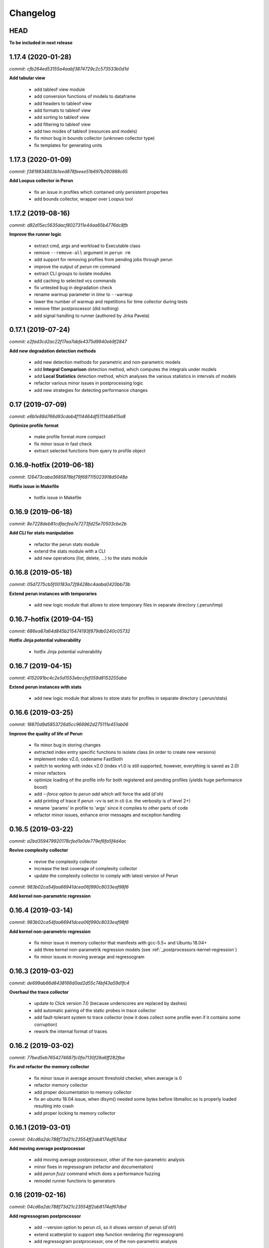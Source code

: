 Changelog
=========

HEAD
----

**To be included in next release**

1.17.4 (2020-01-28)
-------------------

`commit: cfb264ed53155a4aabf3874729c2c573533b0d1d`

**Add tabular view**

  - add tableof view module
  - add conversion functions of models to dataframe
  - add headers to tableof view
  - add formats to tableof view
  - add sorting to tableof view
  - add filtering to tableof view
  - add two modes of tableof (resources and models)
  - fix minor bug in bounds collector (unknown collector type)
  - fix templates for generating units

1.17.3 (2020-01-09)
-------------------

`commit: f3819834803b1eed878feeee51b697b260988c65`

**Add Loopus collector in Perun**

  - fix an issue in profiles which contained only persistent properties
  - add bounds collector, wrapper over Loopus tool

1.17.2 (2019-08-16)
-------------------

`commit: d82d15ec5635dacf8027311e44aa65b4776dc8fb`

**Improve the runner logic**

  - extract cmd, args and workload to Executable class
  - remove ``--remove-all`` argument in ``perun rm``
  - add support for removing profiles from pending jobs through perun
  - improve the output of `perun rm` command
  - extract CLI groups to isolate modules
  - add caching to selected vcs commands
  - fix untested bug in degradation check
  - rename warmup parameter in `time` to ``--warmup``
  - lower the number of warmup and repetitions for time collector during tests
  - remove filter postprocessor (did nothing)
  - add signal handling to runner (authored by Jirka Pavela)

0.17.1 (2019-07-24)
-------------------

`commit: e2fad3cd2ac22f17aa7abfe4375d9940eb9f2847`

**Add new degradation detection methods**

  - add new detection methods for parametric and non-parametric models
  - add **Integral Comparison** detection method, which computes the integrals under models
  - add **Local Statistics** detection method, which analyses the various statistics in intervals of models
  - refactor various minor issues in postprocessing logic
  - add new strategies for detecting performance changes

0.17 (2019-07-09)
-----------------

`commit: e6b1e88d766d93cdab4f114464df51114d6415a8`

**Optimize profile format**

  - make profile format more compact
  - fix minor issue in fast check
  - extract selected functions from query to profile object

0.16.9-hotfix (2019-06-18)
--------------------------

`commit: 126473caba3685878bf79f687115023918d5048a`

**Hotfix issue in Makefile**

 - hotfix issue in Makefile

0.16.9 (2019-06-18)
-------------------

`commit: 8e7228deb81cdfacfea7e7273fd25e70503cbe2b`

**Add CLI for stats manipulation**

  - refactor the perun stats module
  - extend the stats module with a CLI
  - add new operations (list, delete, ...) to the stats module

0.16.8 (2019-05-18)
-------------------

`commit: 05d7275cb5f00183a72f8428bc4aaba0420bb73b`

**Extend perun instances with temporaries**

  - add new logic module that allows to store temporary files in separate directory (.perun/tmp)

0.16.7-hotfix (2019-04-15)
--------------------------

`commit: 686ea87a64d845b215474193f879db0240c05732`

**Hotfix Jinja potential vulnerability**

  - hotfix Jinja potential vulnerability

0.16.7 (2019-04-15)
-------------------

`commit: 4152091bc4c2e5d1553ebccfef059d8153255aba`

**Extend perun instances with stats**

  - add new logic module that allows to store stats for profiles in separate directory (.perun/stats)

0.16.6 (2019-03-25)
-------------------

`commit: 18870d9d5853726d5cc966962d275111e451ab06`

**Improve the quality of life of Perun**

  - fix minor bug in storing changes
  - extracted index entry specific functions to isolate class (in order to create new versions)
  - implement index v2.0, codename FastSloth
  - switch to working with index v2.0 (index v1.0 is still supported, however, everything is saved as 2.0)
  - minor refactors
  - optimize loading of the profile info for both registered and pending profiles (yields huge performance boost)
  - add `--force` option to `perun add` which will force the add (d'oh)
  - add printing of trace if `perun -vv` is set in cli (i.e. the verbosity is of level 2+)
  - rename 'params' in profile to 'args' since it complies to other parts of code
  - refactor minor issues, enhance error messages and exception handling

0.16.5 (2019-03-22)
-------------------

`commit: a2bd359479920178cfed1a0de779ef6fa5f4d4ac`

**Revive complexity collector**

  - revive the complexity collector
  - increase the test coverage of complexity collector
  - update the complexity collector to comply with latest version of Perun

`commit: 983b02ca54faa66941dcea06f990c8033eaf98f6`

**Add kernel non-parametric regression**

0.16.4 (2019-03-14)
-------------------

`commit: 983b02ca54faa66941dcea06f990c8033eaf98f6`

**Add kernel non-parametric regression**

  - fix minor issue in memory collector that manifests with gcc-5.5+ and Ubuntu 18.04+
  - add three kernel non-parametrik regression models (see :ref:`_postprocessors-kernel-regression`)
  - fix minor issues in moving average and regressogram

0.16.3 (2019-03-02)
-------------------

`commit: de699ab66d8438166d0ad2d55c74bf43a59d1fc4`

**Overhaul the trace collector**

  - update to Click version 7.0 (because underscores are replaced by dashes)
  - add automatic pairing of the static probes in trace collector
  - add fault-tolerant system to trace collector (now it does collect some profile even if it contains some corruption)
  - rework the internal format of traces

0.16.2 (2019-03-02)
-------------------

`commit: 77bed5eb7654274687fc0fa7130f28a6ff282fba`

**Fix and refactor the memory collector**

  - fix minor issue in average amount threshold checker, when average is 0
  - refactor memory collector
  - add proper documentation to memory collector
  - fix an ubuntu 18.04 issue, when dlsym() needed some bytes before libmalloc.so is properly loaded resulting into crash
  - add proper locking to memory collector

0.16.1 (2019-03-01)
-------------------

`commit: 04cd6a2dc788f73d21c23554ff2ab8174af67dbd`

**Add moving average postprocessor**

  - add moving average postprocessor, other of the non-parametric analysis
  - minor fixes in regressogram (refactor and documentation)
  - add `perun fuzz` command which does a performance fuzzing
  - remodel runner functions to generators

0.16 (2019-02-16)
-----------------

`commit: 04cd6a2dc788f73d21c23554ff2ab8174af67dbd`

**Add regressogram postprocessor**

  - add --version option to perun cli, so it shows version of perun (d'oh!)
  - extend scatterplot to support step function rendering (for regressogram)
  - add regressogram postprocessor, one of the non-parametric analysis

0.15.4 (2018-08-13)
-------------------

`commit: b1e2e3bdcca839efcf7a59ebb8fdbd2b8fc38888`

**Add cleanup procedures to Trace collector**

  - add cleanup procedures to trace collector (so it properly kills systemtap modules)
  - fix setup.py versions
  - make clusterizer less verbose
  - fix wrong parameter name in trace collector

0.15.3-hotfix (2018-08-02)
--------------------------

`commit: a9b46ed478258bbcd8292df0775a14e69b7db329`

**Hotfix unused workload parameter in trace collector**

  - hotfix missing workload parameter in trace collector


0.15.3 (2018-08-01)
-------------------

`commit: a9b46ed478258bbcd8292df0775a14e69b7db329`

**Extract trace configuration automatically**

  - rename complexity collector to **trace**
  - fix minor issues with trace collector
  - add basic support for parallel programs in trace collector
  - add basic support for non-terminating programs (--timeout) in trace collector
  - fix minor issues in incorrect piping (class with ||)
  - add lookup of profiled functions in trace collector

0.15.2 (2018-07-20)
-------------------

`commit: a9b46ed478258bbcd8292df0775a14e69b7db329`

**Upgrade Trace collector architecture**

  - update the cli of the :ref:`collectors-trace` with new options
  - add support for static and dynamic probing of the binaries (hence allow custom user probes)
  - fix minor issues
  - rework the architecture of system-tap collector to work as a daemon

0.15.1 (2018-07-17)
-------------------

`commit: f137abac6c428fc5e580dfa0fc9446c65ac30e4c`

**Rehaul the notion of workloads**

  - refactor check modules
  - add ``pending tag range`` to ``perun add`` command to add more profiles at once
  - add ``index tag rage`` to ``perun rm`` command to remove more profiles at once
  - fix the issue with wrong sort order and tags (now :ckey:`format.sort_profiles_by` sets the option in local)
  - add support for workload generators
  - implement integer workload generator that generates workload from the integer interval
  - implement singleton workload generator that generates single workload
  - implement string workload generator that generates random strings
  - implement file workload generator that generates random text files
  - add :ckey:`generators.workload` for specification of workload generators in config
  - remodel the notion of workloads to accept the workload generators to allow other style of workloads
  - add two modes of workload generation (one that merges the profiles into one; and one which gradually generates profiles)
  - add default workload generators to shared configuration

0.15 (2018-06-20)
-----------------

`commit: 6bb792fd8e172ab6c97a3cd1ac517bfe416b6c85`

**Extend the suite of change detection methods**

  - add fast check degradation check method (:ref:`degradation-fast-check`)
  - add linear regression based degradation check method (:ref:`degradation-lreg`)
  - add polynomial regression based degradation check method (:ref:`degradation-preg`)
  - rename regression models to full names
  - fix divisions by zero in several places in regression analysis
  - rename the api of several regression functions

0.14.4 (2018-06-17)
-------------------

`commit: 4e36142252e123f3e8e6422583c71383adc9fc30`

**Refactor the code**

  - fix various linting issues (e.g. too long lines)
  - remove unused code and function (e.g. in memory)
  - fix minor issues
  - extend the test suite with several more tests
  - flatten the test hierarchy
  - remove alloclist view (query+convert imported in python is more powerful)
  - renew the rest of the old documentation format
  - extract path and type function parameters from vcs api
  - refactor pcs module and remove pcs as argument from all of the functions
  - fix various codacy issues
  - refactor cli module by moving callbacks, renaming functions and removing redundant functions

0.14.3 (2018-06-12)
-------------------

`commit: a2820c0cb50cff5b758a3d01ca7b8e356af5d2cf`

**Extend utils module**

  - print timing of various collection phases
  - add :ckey:`degradation.log_collect` to store the output of precollect phase in isolated logs
  - add working ``--compute-missing`` parameter to check group, which temporarily sets the precollection
  - add repetition of the time collector
  - add predefined configuration templates
  - add automatic lookup of candidate executable and workloads for user configuration (see :ref:`config-templates`)
  - add ``perun config reset`` command to allow resetting of configuration to different states
  - extend the utils module with ELF helper functions
  - extend the utils with non-blocking subprocess calls
  - extend the utils with binary files lookup

0.14.2 (2018-05-15)
-------------------

`commit: 0faaa74097a159c4b441d65415dba504265c2059`

**Rehaul the command line output**

  - fix issue with pending tags not being sorted ;)
  - fix the issue with incorrectly flattened values in query
  - extend the memory collector to include the allocation order as resource
  - add loading and storing of performance change records
  - add short printed results for found degradations
  - update the default generated config
  - remake the output of time collector
  - fix issue with integer workloads
  - fix issue with non-sorted index profiles
  - fix issue with memory collector not removing the unreachable allocations
  - add vcs history tree to log (prints the context of the vcs tree)
  - remodel the output of the degradation checks
  - switch the colour of optimizations to green (instead of blue)
  - colour tainted (containing degradation) and fixed (containing optimization) branches in vcs history
  - add short summary of degradations to each minor version in graph
  - add semantic ordering of uids (used in outputs)
  - add vcs history to output of perun run matrix
  - make perun check precollect phase silent (until we figure out the better way?)
  - add streaming to the history (so it is not output when everything is done)
  - make two versions of run_jobs (one with history and one without)
  - refactor some modules to remove unnecessary dependencies
  - add information about degradations to perun status and log

0.14.1 (2018-04-19)
-------------------

`commit: b7922d7c1bbe7ea89fe735c93cf1e6c8a7604765`

**Extend the automation**

  - add two new options to regression analysis module (see :ref:`postprocessors-regression-analysis` for more details)
  - fix minor issues in regression analysis and scatter plot module
  - fix issue with non-deterministic ordering in flattening the values by convert
  - add different ordering to perun status profiles (now they are ordered by time)
  - add more boxes to the output of the perun status profiles (bundled per five profiles)
  - add :ckey:`format.sort_profiles_by` configuration key to allow sorting of profiles in ``perun status`` by different keys
  - add ``--sort-by`` option to ``perun status`` to allow sorting of profiles in ``perun status``
  - fix minor things in documentation
  - add few helper function for CLI and profiles
  - rename origin in ProfileInfo to source (class of names)
  - fix typos in documentation
  - remake walk major version to return MajorVersion object, with head and major version name
  - add helper function for loading the profile out of profile info
  - extend the api of the vcs (with storing/restoring the state, checkout and dirty-testing)
  - add :ckey:`profiles.register_after_run` configuration key to automatically register profiles after collection
  - add :ckey:`execute.pre_run` config key for running commands before execution of matrix
  - add helper function for safely getting config key
  - add ``--minor-version`` parameter to ``perun collect`` and ``perun run`` to run the collection over different minor version
  - add ``--crawl-parents`` parameter to allow ``perun collect`` and ``perun run`` to collect the data for both minor version and its predecessors
  - add checking out of the minor version, and saving the state, to collection of profiles
  - add :ckey:`degradation.collect_before_check` configuration key for automatically collect profiles before running degradation check

0.14 (2018-03-27)
-----------------

`commit: 3e56911baad6a7cd0ab0b90b23c6edbc57abeb43`

**Add clusterization postprocessor**

  - add clusterizer postprocessor (see :ref:`postprocessors-clusterizer`)
  - add helper function for flattening single resources
  - fixed profiles generated by time in tests

0.13 (2018-03-27)
-----------------

`commit: 9642c1dcd7ba39b91ef791039690f5be79312dd2`

**Add SystemTap based complexity collector**

  - add SystemTap based complexity collector (see :ref:`collectors-trace` for more details)
  - add ``perun utils create`` command (see :ref:`cli-utils-ref` for more details) for creating new modules according to stored templates
  - fix issue with getting config hierarchy, when outside of any perun scope

0.12.1 (2018-03-08)
-------------------

`commit: 96ef4443244568260e5dd25fa4cde5230eba8a36`

**Update project readme**

  - update the project readme
  - add compiled documentation

0.12 (2018-03-05)
-----------------

`commit: 7ac008e0a7be32d5ddfceb3cbe7042036323f82d`

**Add basic testing of performance changes between profiles**

  - add command for checking performance changes between two isolate profiles
  - add command for checking performance changes in given minor version
  - add command for checking performance changes within the project history
  - add two basic methods of checking performance changes
  - add two options to config (see :ckey:`degradation.strategies` and :ckey:`degradation.apply`)
    to customize performance checking
  - add caching to recursive config lookup
  - add recursive gathering of options from config
  - fix nondeterministic tests
  - define structure for representing the result of performance change
  - add basic implementation of performance change detectors

0.11.1 (2018-02-28)
-------------------

`commit: 8a6b1ac90c4cfca6f11546d0d3c4aa4fbe2000c3`

**Enhance the regression model suite**

  - fix issues when reading configuration with error
  - enhance the regression model suite by improving quadratic and constant models
  - rename the tags to different format (%tag%)
  - add support for shortlog formatting string
  - fix issue with postprocessing information being lost
  - add options for changing filename template
  - remodel automatic generation of profile names (now templatable; see :ckey:`format.output_profile_template`)
  - add runtime config
  - break config command to three (get, set, edit)
  - rename some configuration options
  - fix issue with missing header parts in profiles
  - fix issue with incorrect parameter
  - add global.paging option (see :ckey:`general.paging`)
  - improve bokeh outputs (with click policy, and better lines)
  - other various fixes

0.11 (2017-11-27)
-----------------

**Adding proper documentation**

`commit: a2ad710aafa171dfc6974c7121b572ee3ea2033b`

  - add HTML and latex documentation
  - refactor the documentation of publicly visible modules
  - add additional figures and examples of outputs and profiles
  - switch order of initialization of Perun instances and vcs
  - break vcs-params to vcs-flags and vcs-param
  - fix the issue with missing index
  - enhance the performance of Perun (guarding, rewriting to table lookup, or lazy inits)
  - add loading of yaml parameters from CLI

0.10.1 (2017-10-24)
-------------------

**Remodeling of the  regression analysis interface**

`commit: 14ce41c28d4d847ed2c74eac6a2dbfe7644cfd93`

  - refactor the interface of regression analysis
  - update the regression analysis error computation
  - add new parameters for plotting models
  - reduce number of specific computation functions
  - update the architecture (namely the interface)
  - update the documentation of regression analysis and parameters for cli
  - update the regressions analysis error computation
  - add constant model
  - add paging for perun log and status
  - rename converters and transformations modules

0.10 (2017-10-10)
-----------------

**Add Scatter plot visualization module**

`commit: f0d9785639e5c03a994eb439d54206722a455da3`

  - add scatter plot as new visualisation module (basic version with some temporary workarounds)
  - fix bisection method not producing model for some intervals
  - add examples of scatter plot graphs

0.9.2 (2017-09-28)
------------------

**Extend the regression analysis module**

`commit: 12c06251193701356685e8163a7ef8ce8b7d9f2a`

  - add transformation of models to plotable data points
  - add helper functions for plotting models
  - add support of regression analysis extensions

0.9.1 (2017-09-24)
------------------

**Extend the query module**

`commit: bf8ff341cfa942b82093850c63655b79674ea615`

  - add proper testing to query module
  - polish the messy conftest.py
  - add support generators and fixtures for query profiles
  - extend the profile query module with key values and models queries

0.9 (2017-08-31)
----------------

**Add regression analysis postprocessing module**

`commit: 2b3d0d637699ae35b36672df3ce4c14fa0fed701`

  - add regression analysis postprocessor module
  - add example resulting profiles


0.8.3 (2017-08-31)
------------------

`commit: e47f5588e834fd70042bb18ea53a7d76f75cc8b7`

**Update and fix complexity collector**

  - fix several minor issues with complexity collector
  - polish the standard of the generated profile
  - add proper testinr for cli
  - refactor according to the pylint
  - fix bug where vector would not be cleared after printing to file
  - remove code duplication in loop specification
  - fix different sampling data structure for job and complexity cli
  - fix some minor details with cli usage and info output

0.8.2 (2017-07-31)
------------------

**Update the command line interface of complexity collector**

`commit: 1451ae054e77e81bf0aa4930639bf323c09c510e`

  - add new options to complexity collector interface
  - add thorough documentation
  - refactor the implementation

0.8.1 (2017-07-30)
------------------

**Update the performance of command line interface**

`commit: 1fef373e8899b3ff0b0525ec99da91ba7a67fac0`

  - add on demand import of big libraries
  - optimize the memory collector by minimizing subprocess calls
  - fix issue with regex in memory collector
  - add caching of memory collector syscalls
  - extend cli of add and remove to support multiple args
  - extend the massaging of parameters for cli
  - remodel the config command
  - add support for tags in command line
  - enhance the status output of the profile list
  - enhance the default formatting of config
  - add thorough validity checking of bars/flow params

0.8 (2017-07-03)
----------------

**Add flame graph visualization**

`commit: 56a29c807f2d7ad34b7af6002e5ebf90c717e8d7`

  - add flame graph visualization module

0.7.2 (2017-07-03)
------------------

**Refactor flow graph to a more generic form**

`commit: eb33811236575599fc9aa82ce417c492be22d79b`

  - refactor flow to more generic format
  - work with flattened pandas.DataFrame format
  - use set of generators and queries for manipulation with profiles
  - make the cli API generic
  - polish the visual apeal of flow graphs
  - simplify output to bokeh.charts.Area
  - add basic testing of bokeh flow graphs
  - fix the issue with additional layer in memory profs

0.7.1 (2017-06-30)
------------------

**Refactor bar graph to a more generic form**

`commit: 5942e0b1aa8cc09ce0e22b030c3ec17dfdce0556`

  - refactor bars to more generic format
  - work with flattened pandas.DataFrame format
  - make the cli API generic
  - polish the visual apeal of bars graph
  - add unique colour palette to bokeh graphs
  - fix minor issue with matrix in config
  - add massaging of params for show and postprocess

0.7 (2017-06-26)
----------------

**Add bar graph visualization**

`commit: a0f1a4921ecf9ef8f5b7c14ba42442fc589581ed`

  - integrate bar graph visualization

0.6 (2017-06-26)
----------------

**Add Flow graph visualization**

`commit: 5683141b2e622af871eabc1c7259654151177256`

  - integrate flow graph visualization

0.5.1 (2016-06-22)
------------------

**Fix issues in memory collector**

`commit: 28560e8d47cb2b1e2087d7072c44584563f78870`

  - extend the CLI for memory collect
  - annotate phases of memory collect with basic informations
  - add checks for presence of debugging symbols
  - fix in various things in memory collector
  - extend the testing of memory collector

0.5 (2016-06-21)
----------------

**Add Heap map visualization**

`commit: 6ac6e43080f0a9b0c856636ed5ae12ee25a3d4df`

  - integrate Heap map visualization
  - add thorough testing of heap and heat map
  - refactor profile converting
  - refactor duplicate blobs of code
  - add animation feature
  - add origin to profile so it can be compared before adding profile
  - add more smart lookup of the profile for add
  - add choices for collector/vcs/postprocessor parameters in cli
  - simplify adding parameters to collectors/postprocessors
  - add support for formatting strings for profile list
  - refactor log and status function
  - add basic testing for the command line interface
  - switch interactive configuration to using editor
  - implement wrappers for collect and postprocessby
  - rename 'bin' keyword to 'cmd' in stored profiles
  - add basic testing of the collectors and commands

0.4.2 (2017-05-31)
------------------

**Collective fixes mostly for Memory collector**

`commit: 4d94299bc196292284995aabdce0c702e76b33ca`

  - fix a collector issue with zero value addresses
  - add checking validity of the looked up minor version
  - fix issue with incorrect parameter of the NotPerunRepositoryException
  - raise exception when the profile is in incorrect json syntax
  - catch error when minor head could not be found
  - add exception for errors in wrapped VCS
  - add exception for incorrect profile format
  - raise NotPerunRepository, when Perun is not located on path
  - fix message when git was reinitialized
  - catch exceptions for init

0.4.1 (2017-05-15)
------------------

**Collective fixes mosty for Complexity collector**

`commit: 13bebd88613fce58458d50207aea01ee7f672f86`

  - fixed size data container growth if functions were sampled
  - enhance the perun status with info about untracked profiles
  - add colours to printing of profile list (red for untracked)
  - add output of untracked profiles to perun status
  - fix issue with postprocessor parameter rewritten by local variable

0.4 (2017-03-17)
----------------

**Add Complexity collector**

`commit: 323228f95050e52041b47af899eaea6e90eb0605`

  - add complexity collector module


0.3 (2017-03-14)
----------------

**Adding Memory Collector**

`commit: 558ae1eee3acd370c519ac39e774d7fe05d23e35`

  - add memory collector module
  - fix the issue with detached head state and perun status
  - add simple, but interactive, initialization of the local config

0.2 (2017-03-07)
----------------

**Add basic job units**

`commit: 7994b5618eb27684da57ce0941f4f58604ac29ea`

  - add the normalizer postprocessor
  - add the time collector
  - refactor the git module to use the python package
  - add loadinng of config from local yml
  - refactor construction of job matrix
  - remove cmd from job tuple and rename params to args
  - break perun run to run matrix (from config) and run job (from stdout)
  - fix issue of assuming different structure of profile
  - add functionality of creating and storing profiles
  - add generation of the profile name for given job
  - add storing of the profile at given path
  - add generation of profile out of collected data
  - update the params between the phases
  - polish the perun --short header
  - various minor tweaks for outputs
  - change init-vcs-* options to just vcs-*
  - fix an issue with incorrectly outputed comma if no profile type was present
  - fix an issue with loading profile having two modes (compressed and uncompressed)
  - implement base logic for calling collectors and postprocessors
  - enhance output of profile numbers in perun log and status with colours and types
  - add header for short info
  - add colours to the header
  - add base implementation of perun show
  - fix loading of compressed file
  - polish output of perun log and status by adding indent, colours and padding
  - fix an issue with adding non-existent profile
  - fix multiple adding of the same entry
  - fix an issue when the added entry should go to end of index

0.1 (2017-02-22)
----------------

**First partially working implementation**

`commit: 4dd5ee3c638570489d60c50ca41b519029da9007`

  - add short printing of minor version info (--short-minors | -s option)
  - fix reverse output of log (oldest was displayed first)
  - implement simplistic perun log outputing minor version history and profile numbers
  - fix an incorrect warning about already tracked profiles
  - add removal of the entry from the index
  - add registering of  files to the minor version index
  - refactor according to pylint
  - add base implementation of perun log
  - add base implementation of perun status
  - add base implementation of perun add
  - add base implementation of perun rm
  - add base implementation of perun init
  - add base implementation of perun config
  - add base commandline interface through click

0.0 (2016-12-10)
----------------

**Initial minimalistic repository**

`commit: 2a6d1e65e5f3871e091d395789b9fd44450ef9e4`

  - empty root
